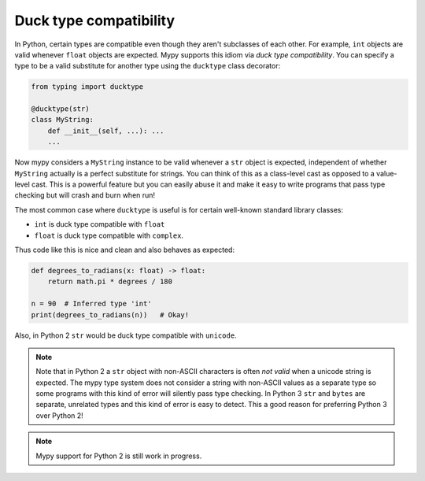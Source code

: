 Duck type compatibility
-----------------------

In Python, certain types are compatible even though they aren't subclasses of
each other. For example, ``int`` objects are valid whenever ``float`` objects
are expected. Mypy supports this idiom via *duck type compatibility*. You can
specify a type to be a valid substitute for another type using the ``ducktype``
class decorator:

.. code-block:: python

    from typing import ducktype

    @ducktype(str)
    class MyString:
        def __init__(self, ...): ...
        ...

Now mypy considers a ``MyString`` instance to be valid whenever a
``str`` object is expected, independent of whether ``MyString``
actually is a perfect substitute for strings. You can think of this as
a class-level cast as opposed to a value-level cast. This is a powerful
feature but you can easily abuse it and make it easy to write programs
that pass type checking but will crash and burn when run!

The most common case where ``ducktype`` is useful is for certain
well-known standard library classes:

* ``int`` is duck type compatible with ``float``
* ``float`` is duck type compatible with ``complex``.

Thus code like this is nice and clean and also behaves as expected:

.. code-block:: python

   def degrees_to_radians(x: float) -> float:
       return math.pi * degrees / 180

   n = 90  # Inferred type 'int'
   print(degrees_to_radians(n))   # Okay!

Also, in Python 2 ``str`` would be duck type compatible with ``unicode``.

.. note::

   Note that in Python 2 a ``str`` object with non-ASCII characters is
   often *not valid* when a unicode string is expected. The mypy type
   system does not consider a string with non-ASCII values as a
   separate type so some programs with this kind of error will
   silently pass type checking. In Python 3 ``str`` and ``bytes`` are
   separate, unrelated types and this kind of error is easy to
   detect. This a good reason for preferring Python 3 over Python 2!

.. note::

   Mypy support for Python 2 is still work in progress.
